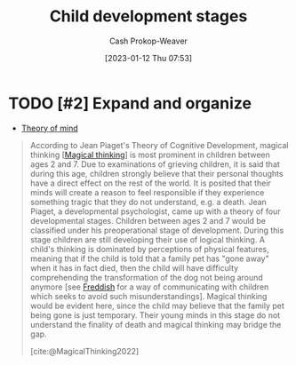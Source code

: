 :PROPERTIES:
:ID:       e4034c34-f894-48fb-b303-41d0596589c9
:ROAM_REFS: [cite:@ChildDevelopmentStages2022]
:LAST_MODIFIED: [2023-09-05 Tue 20:14]
:END:
#+title: Child development stages
#+hugo_custom_front_matter: :slug "e4034c34-f894-48fb-b303-41d0596589c9"
#+author: Cash Prokop-Weaver
#+date: [2023-01-12 Thu 07:53]
#+filetags: :concept:

* TODO [#2] Expand and organize
- [[id:10453cfb-8266-404d-93e6-768747d30b74][Theory of mind]]

#+begin_quote
According to Jean Piaget's Theory of Cognitive Development, magical thinking [[[id:0141c9e2-e1b7-4b2f-8655-f977a9f41569][Magical thinking]]] is most prominent in children between ages 2 and 7. Due to examinations of grieving children, it is said that during this age, children strongly believe that their personal thoughts have a direct effect on the rest of the world. It is posited that their minds will create a reason to feel responsible if they experience something tragic that they do not understand, e.g. a death. Jean Piaget, a developmental psychologist, came up with a theory of four developmental stages. Children between ages 2 and 7 would be classified under his preoperational stage of development. During this stage children are still developing their use of logical thinking. A child's thinking is dominated by perceptions of physical features, meaning that if the child is told that a family pet has "gone away" when it has in fact died, then the child will have difficulty comprehending the transformation of the dog not being around anymore [see [[id:99e14785-13bb-420c-b0b5-b14bad1bd163][Freddish]] for a way of communicating with children which seeks to avoid such misunderstandings]. Magical thinking would be evident here, since the child may believe that the family pet being gone is just temporary. Their young minds in this stage do not understand the finality of death and magical thinking may bridge the gap.

[cite:@MagicalThinking2022]
#+end_quote


* TODO [#2] Flashcards :noexport:
#+print_bibliography:
